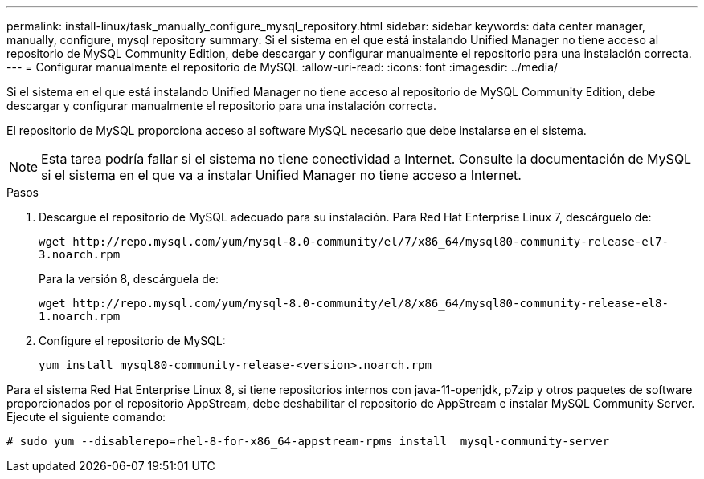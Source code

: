 ---
permalink: install-linux/task_manually_configure_mysql_repository.html 
sidebar: sidebar 
keywords: data center manager, manually, configure, mysql repository 
summary: Si el sistema en el que está instalando Unified Manager no tiene acceso al repositorio de MySQL Community Edition, debe descargar y configurar manualmente el repositorio para una instalación correcta. 
---
= Configurar manualmente el repositorio de MySQL
:allow-uri-read: 
:icons: font
:imagesdir: ../media/


[role="lead"]
Si el sistema en el que está instalando Unified Manager no tiene acceso al repositorio de MySQL Community Edition, debe descargar y configurar manualmente el repositorio para una instalación correcta.

El repositorio de MySQL proporciona acceso al software MySQL necesario que debe instalarse en el sistema.

[NOTE]
====
Esta tarea podría fallar si el sistema no tiene conectividad a Internet. Consulte la documentación de MySQL si el sistema en el que va a instalar Unified Manager no tiene acceso a Internet.

====
.Pasos
. Descargue el repositorio de MySQL adecuado para su instalación. Para Red Hat Enterprise Linux 7, descárguelo de:
+
`+wget http://repo.mysql.com/yum/mysql-8.0-community/el/7/x86_64/mysql80-community-release-el7-3.noarch.rpm+`

+
Para la versión 8, descárguela de:

+
`+wget http://repo.mysql.com/yum/mysql-8.0-community/el/8/x86_64/mysql80-community-release-el8-1.noarch.rpm+`

. Configure el repositorio de MySQL:
+
`yum install mysql80-community-release-<version>.noarch.rpm`



Para el sistema Red Hat Enterprise Linux 8, si tiene repositorios internos con java-11-openjdk, p7zip y otros paquetes de software proporcionados por el repositorio AppStream, debe deshabilitar el repositorio de AppStream e instalar MySQL Community Server. Ejecute el siguiente comando:

[listing]
----
# sudo yum --disablerepo=rhel-8-for-x86_64-appstream-rpms install  mysql-community-server
----